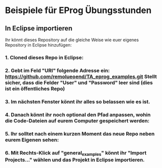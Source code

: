 * Beispiele für EProg Übungsstunden

** In Eclipse importieren
Ihr könnt dieses Repository auf die gleiche Weise wie euer eigenes Repository in Eclipse hinzufügen:

*** 1. Cloned dieses Repo in Eclipse:

[[./images/1601552267.9840186.png]]


*** 2. Gebt im Feld "URI" folgende Adresse ein: https://github.com/remolueoend/TA_eprog_examples.git Stellt sicher, dass die Felder "User" und "Password" leer sind (dies ist ein öffentliches Repo)
   
[[./images/1601552382.8870108.png]]

*** 3. Im nächsten Fenster könnt ihr alles so belassen wie es ist.

*** 4. Danach könnt ihr noch *optional* den Pfad anpassen, wohin die Code-Dateien auf eurem Computer gespeichert werden:

[[./images/1601552930.6394558.png]]


*** 5. Ihr solltet nach einem kurzen Moment das neue Repo neben eurem Eigenen sehen:
   
[[./images/1601553100.0271356.png]]

*** 6. Mit Rechts-Klick auf "general_examples" könnt ihr "Import Projects..." wählen und das Projekt in Eclipse importieren.
